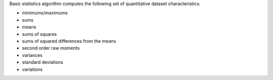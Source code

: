 .. ******************************************************************************
.. * Copyright 2021 Intel Corporation
.. *
.. * Licensed under the Apache License, Version 2.0 (the "License");
.. * you may not use this file except in compliance with the License.
.. * You may obtain a copy of the License at
.. *
.. *     http://www.apache.org/licenses/LICENSE-2.0
.. *
.. * Unless required by applicable law or agreed to in writing, software
.. * distributed under the License is distributed on an "AS IS" BASIS,
.. * WITHOUT WARRANTIES OR CONDITIONS OF ANY KIND, either express or implied.
.. * See the License for the specific language governing permissions and
.. * limitations under the License.
.. *******************************************************************************/

Basic statistics algorithm computes the following set of quantitative dataset characteristics: 

- minimums/maximums
- sums
- means
- sums of squares
- sums of squared differences from the means
- second order raw moments
- variances
- standard deviations
- variations

.. |c_math| replace::   :ref:`Computing <basic_statistics_c_math>`
.. |c_dense| replace::  :ref:`dense <basic_statistics_c_math_dense>`
.. |c_input| replace::  :ref:`compute_input <basic_statistics_c_api_input>`
.. |c_result| replace:: :ref:`compute_result <basic_statistics_c_api_result>`
.. |c_op| replace::     :ref:`compute(...) <basic_statistics_c_api>`

============= ============================== ============ =========== ============
**Operation**   **Computational  methods**        **Programming  Interface**      
------------- ------------------------------ -------------------------------------
  |c_math|             |c_dense|                |c_op|     |c_input|   |c_result| 
=============  ============================= ============ =========== ============
